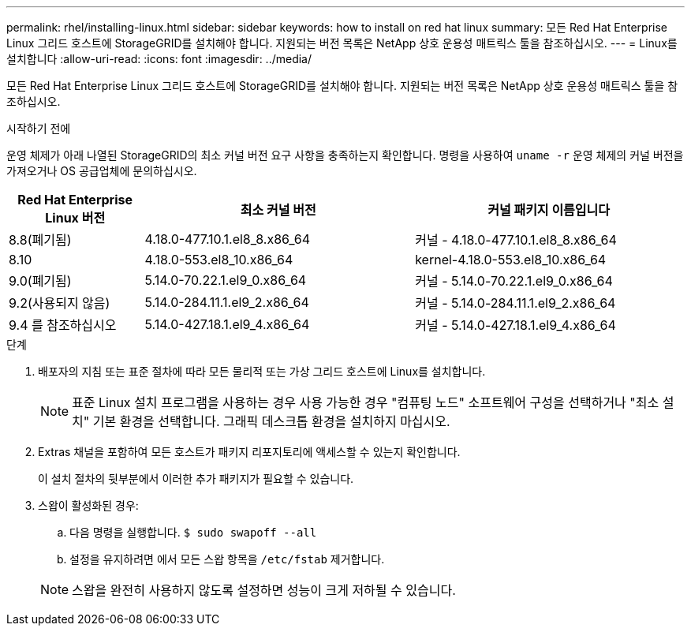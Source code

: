 ---
permalink: rhel/installing-linux.html 
sidebar: sidebar 
keywords: how to install on red hat linux 
summary: 모든 Red Hat Enterprise Linux 그리드 호스트에 StorageGRID를 설치해야 합니다. 지원되는 버전 목록은 NetApp 상호 운용성 매트릭스 툴을 참조하십시오. 
---
= Linux를 설치합니다
:allow-uri-read: 
:icons: font
:imagesdir: ../media/


[role="lead"]
모든 Red Hat Enterprise Linux 그리드 호스트에 StorageGRID를 설치해야 합니다. 지원되는 버전 목록은 NetApp 상호 운용성 매트릭스 툴을 참조하십시오.

.시작하기 전에
운영 체제가 아래 나열된 StorageGRID의 최소 커널 버전 요구 사항을 충족하는지 확인합니다. 명령을 사용하여 `uname -r` 운영 체제의 커널 버전을 가져오거나 OS 공급업체에 문의하십시오.

[cols="1a,2a,2a"]
|===
| Red Hat Enterprise Linux 버전 | 최소 커널 버전 | 커널 패키지 이름입니다 


 a| 
8.8(폐기됨)
 a| 
4.18.0-477.10.1.el8_8.x86_64
 a| 
커널 - 4.18.0-477.10.1.el8_8.x86_64



 a| 
8.10
 a| 
4.18.0-553.el8_10.x86_64
 a| 
kernel-4.18.0-553.el8_10.x86_64



 a| 
9.0(폐기됨)
 a| 
5.14.0-70.22.1.el9_0.x86_64
 a| 
커널 - 5.14.0-70.22.1.el9_0.x86_64



 a| 
9.2(사용되지 않음)
 a| 
5.14.0-284.11.1.el9_2.x86_64
 a| 
커널 - 5.14.0-284.11.1.el9_2.x86_64



 a| 
9.4 를 참조하십시오
 a| 
5.14.0-427.18.1.el9_4.x86_64
 a| 
커널 - 5.14.0-427.18.1.el9_4.x86_64

|===
.단계
. 배포자의 지침 또는 표준 절차에 따라 모든 물리적 또는 가상 그리드 호스트에 Linux를 설치합니다.
+

NOTE: 표준 Linux 설치 프로그램을 사용하는 경우 사용 가능한 경우 "컴퓨팅 노드" 소프트웨어 구성을 선택하거나 "최소 설치" 기본 환경을 선택합니다. 그래픽 데스크톱 환경을 설치하지 마십시오.

. Extras 채널을 포함하여 모든 호스트가 패키지 리포지토리에 액세스할 수 있는지 확인합니다.
+
이 설치 절차의 뒷부분에서 이러한 추가 패키지가 필요할 수 있습니다.

. 스왑이 활성화된 경우:
+
.. 다음 명령을 실행합니다. `$ sudo swapoff --all`
.. 설정을 유지하려면 에서 모든 스왑 항목을 `/etc/fstab` 제거합니다.


+

NOTE: 스왑을 완전히 사용하지 않도록 설정하면 성능이 크게 저하될 수 있습니다.


